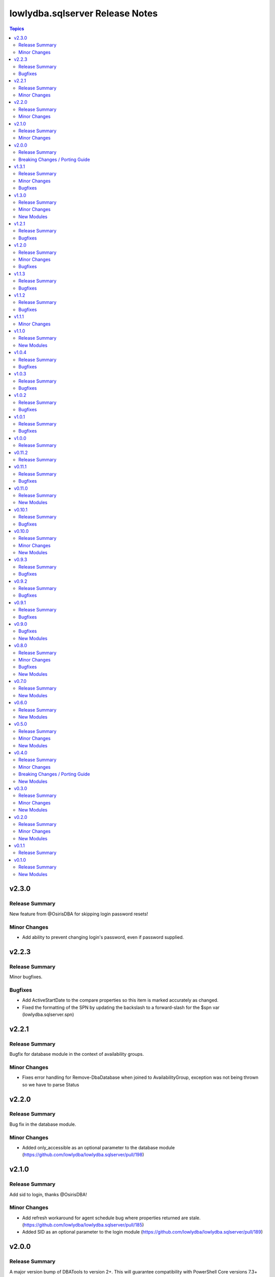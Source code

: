 ================================
lowlydba.sqlserver Release Notes
================================

.. contents:: Topics


v2.3.0
======

Release Summary
---------------

New feature from @OsirisDBA for skipping login password resets!

Minor Changes
-------------

- Add ability to prevent changing login's password, even if password supplied.

v2.2.3
======

Release Summary
---------------

Minor bugfixes.

Bugfixes
--------

- Add ActiveStartDate to the compare properties so this item is marked accurately as changed.
- Fixed the formatting of the SPN by updating the backslash to a forward-slash for the $spn var (lowlydba.sqlserver.spn)

v2.2.1
======

Release Summary
---------------

Bugfix for database module in the context of availability groups.

Minor Changes
-------------

- Fixes error handling for Remove-DbaDatabase when joined to AvailabilityGroup, exception was not being thrown so we have to parse Status

v2.2.0
======

Release Summary
---------------

Bug fix in the database module.

Minor Changes
-------------

- Added only_accessible as an optional parameter to the database module (https://github.com/lowlydba/lowlydba.sqlserver/pull/198)

v2.1.0
======

Release Summary
---------------

Add sid to login, thanks @OsirisDBA!

Minor Changes
-------------

- Add refresh workaround for agent schedule bug where properties returned are stale. (https://github.com/lowlydba/lowlydba.sqlserver/pull/185)
- Added SID as an optional parameter to the login module (https://github.com/lowlydba/lowlydba.sqlserver/pull/189)

v2.0.0
======

Release Summary
---------------

A major version bump of DBATools to version 2+. This will guarantee compatibility with PowerShell Core versions 7.3+ and future SQL Server versions. For more information on that release, see https://blog.netnerds.net/2023/03/whats-new-dbatools-2.0/. Outside of major problems, new changes to this collection will not be backported to v1.

Breaking Changes / Porting Guide
--------------------------------

- Updating minimum DBATools version to v2.0.0 to allow for pwsh 7.3+ compatibility. There may also be breaking change behavior in DBATools, see https://blog.netnerds.net/2023/03/whats-new-dbatools-2.0/. (https://github.com/lowlydba/lowlydba.sqlserver/pull/181)

v1.3.1
======

Release Summary
---------------

Small bugfixes and documentation enhancements.

Minor Changes
-------------

- Update login module documentation to indicate result will always be changed when a password is supplied. (https://github.com/lowlydba/lowlydba.sqlserver/pull/167)

Bugfixes
--------

- Fixes to incorrect variable reference in Login module (https://github.com/lowlydba/lowlydba.sqlserver/pull/161)

v1.3.0
======

Release Summary
---------------

New module to manage credentials added!

Minor Changes
-------------

- Adding a new credential module

New Modules
-----------

- credential - Configures a credential on a SQL server

v1.2.1
======

Release Summary
---------------

More Azure SQL Managed Instance compatibility fixes.

Bugfixes
--------

- Added missing mapping for UseDestinationDefaultDirectories (https://github.com/lowlydba/lowlydba.sqlserver/pull/153)
- Removed default value for KeepCDC to fix compatability with SQL MI (https://github.com/lowlydba/lowlydba.sqlserver/pull/153)
- Removed default value for UseDestinationDefaultDirectories to fix compatability with SQL MI (https://github.com/lowlydba/lowlydba.sqlserver/pull/153)

v1.2.0
======

Release Summary
---------------

Azure SQL MI compatibility fixes & indicating required restarts for settings changes.

Minor Changes
-------------

- Fixed typo in the traceflag module's documentation. (https://github.com/lowlydba/lowlydba.sqlserver/pull/150)
- Return "RestartRequired" when a module performs changes that require an addition service restart to take effect. (https://github.com/lowlydba/lowlydba.sqlserver/pull/150/)

Bugfixes
--------

- Removed default value for ReplaceDbNameInFile to fix compatability with SQL MI (https://github.com/lowlydba/lowlydba.sqlserver/pull/148)

v1.1.3
======

Release Summary
---------------

Another minor fix to increase SQL Managed Instance support.

Bugfixes
--------

- Removed default value for reuse_source_folder_structure to fix compatability with SQL MI (https://github.com/lowlydba/lowlydba.sqlserver/pull/145)

v1.1.2
======

Release Summary
---------------

Bug fix for Azure Database Managed Instance compatibility.

Bugfixes
--------

- Removed the default value for xp_dirtree to allow compatibility with Azure SQL Mangaed instances (https://github.com/lowlydba/lowlydba.sqlserver/pull/141)

v1.1.1
======

Minor Changes
-------------

- modules - all modules now document their platform and support for check mode in their attributes documentation (https://github.com/lowlydba/lowlydba.sqlserver/pull/134).

v1.1.0
======

Release Summary
---------------

Adding a new user module.

New Modules
-----------

- user - Configures a user within a database

v1.0.4
======

Release Summary
---------------

Minor fixes to resolve new dlevel sanity checks.

Bugfixes
--------

- Fix cleanup_time default to match documentation default & lint fixes (https://github.com/lowlydba/lowlydba.sqlserver/pull/127).

v1.0.3
======

Release Summary
---------------

Minor documentation fixes from the second Ansible inclusion review.

Bugfixes
--------

- Minor documentation fixes (https://github.com/lowlydba/lowlydba.sqlserver/pull/122).

v1.0.2
======

Release Summary
---------------

Minor documentation bugfixes and enhancements as requested in the Ansible inclusion process.

Bugfixes
--------

- _SqlServerUtils module_util - added explicit license to private module util (https://github.com/lowlydba/lowlydba.sqlserver/pull/119).
- meta/runtime.yml - updated out of date runtime version info (https://github.com/lowlydba/lowlydba.sqlserver/pull/119).
- most modules - fixed alignment, formatting, and typos in module documentation (https://github.com/lowlydba/lowlydba.sqlserver/pull/119).

v1.0.1
======

Release Summary
---------------

Minor bug fix.

Bugfixes
--------

- Fixed bug in how the classifier function name is being assigned to the variable in the resource_governor module.

v1.0.0
======

Release Summary
---------------

Bumping to version 1.0.0 now that this collection is being used in production in at least one place 🎉

v0.11.2
=======

Release Summary
---------------

Bumping required dbatools version to ensure the `restore` module works on MacOS PowerShell Core (https://github.com/dataplat/dbatools/pull/8435).

v0.11.1
=======

Release Summary
---------------

Bug fixes for AlwaysOn related modules and fixing errors in some documentation examples.

Bugfixes
--------

- Fix `availability_group` module so that NUL backups can be properly taken if needed.
- Fix incorrect examples in `availability_group` module documentation.
- Fix incorrect examples in `install_script` module documentation.
- Fix incorrect examples in `spn` module documentationb.
- Fixed bugs where adding replica did not work properly for several reasons.

v0.11.0
=======

Release Summary
---------------

Adding new dbops module.

New Modules
-----------

- install_script - Runs migration scripts against a database.

v0.10.1
=======

Release Summary
---------------

Bug fix for resource_governor.

Bugfixes
--------

- Fix change detection in resource_governor module.

v0.10.0
=======

Release Summary
---------------

The first_responder_kit and tcp_port modules, along with a bump in the required dbatools version.

Minor Changes
-------------

- Update minimum required DBATools version universally to 1.1.108 to accommodate new tcp module.

New Modules
-----------

- first_responder_kit - Install/update the First Responder Kit scripts.
- tcp_port - Sets the TCP port for the instance.

v0.9.3
======

Release Summary
---------------

More change detection fixing.

Bugfixes
--------

- memory - Fix improper changed detection.

v0.9.2
======

Release Summary
---------------

Bugfixes for agent related modules that incorrectly reported change statuses.

Bugfixes
--------

- agent_job - Fix incorrectly reported change status when no change occurred.
- agent_job_schedule - Fix incorrectly reported change status when no change occurred.
- agent_job_step - Fix incorrectly reported change status when no change occurred.

v0.9.1
======

Release Summary
---------------

Bugfix!

Bugfixes
--------

- Allow agent job steps to be removed by specifying the step ID only. This is likely needed in cleanup of steps from previous job configurations.

v0.9.0
======

Bugfixes
--------

- backup - Only use blocksize when specified.

New Modules
-----------

- restore - Performs a restore operation.

v0.8.0
======

Release Summary
---------------

A few small fixes and the new 'backup' module.

Minor Changes
-------------

- Standardize use of 'database' vs 'database_name' in all documentation and options specs. Not a breaking change.

Bugfixes
--------

- Fix inability to enable an agent job schedule after it has been disabled.

New Modules
-----------

- backup - Performs a backup operation.

v0.7.0
======

Release Summary
---------------

Add module for DBA Multitool.

New Modules
-----------

- dba_multitool - Install/update the DBA Multitool suite by John McCAll

v0.6.0
======

Release Summary
---------------

Adding new SPN module

New Modules
-----------

- spn - Configures SPNs for SQL Server.

v0.5.0
======

Release Summary
---------------

CI and testing improvements, along with the final availability group module ag_replica.

Minor Changes
-------------

- Remove CI support for Ansible 2.10

New Modules
-----------

- ag_listener - Configures an availability group listener.
- ag_replica - Configures an availability group replica.

v0.4.0
======

Release Summary
---------------

Two new AlwaysOn modules and a few consistency fixes!

Minor Changes
-------------

- Test for 'Name' property for sa module after dbatools release 1.1.95 standardizes command outputs. (https://github.com/dataplat/dbatools/releases/tag/v1.1.95)

Breaking Changes / Porting Guide
--------------------------------

- All modules should use a bool 'enabled' instead of a string 'status' to control object state.

New Modules
-----------

- availability_group - Configures availability group(s).
- hadr - Enable or disable HADR.

v0.3.0
======

Release Summary
---------------

New sa module and fixes for login related modules.

Minor Changes
-------------

- Fix logic to properly pass password policy options to function in the login module.

New Modules
-----------

- sa - Configure the 'sa' login for security best practices.

v0.2.0
======

Release Summary
---------------

Code cleanup, testing improvements, new _info module!

Minor Changes
-------------

- Add DbaTools module requirement to documentation and fix missing examples. (https://github.com/lowlydba/lowlydba.sqlserver/pull/47)
- Utilize PowerShell Requires for dbatools min version needs instead of custom function. Consolidate/standardize credential setup and serialization. (https://github.com/lowlydba/lowlydba.sqlserver/pull/48)

New Modules
-----------

- instance_info - Returns basic information for a SQL Server instance.

v0.1.1
======

Release Summary
---------------

Add database tag for Galaxy

v0.1.0
======

Release Summary
---------------

It's a release! First version to publish to Ansible Galaxy.

New Modules
-----------

- agent_job - Configures a SQL Agent job.
- agent_job_category - Configures a SQL Agent job category.
- agent_job_schedule - Configures a SQL Agent job schedule.
- agent_job_step - Configures a SQL Agent job step.
- database - Creates and configures a database.
- login - Configures a login for the target SQL Server instance.
- maintenance_solution - Install/update Maintenance Solution
- memory - Sets the maximum memory for a SQL Server instance.
- nonquery - Executes a generic nonquery.
- resource_governor - Configures the resource governor on a SQL Server instance.
- rg_resource_pool - Configures a resource pool for use by the Resource Governor.
- rg_workload_group - Configures a workload group for use by the Resource Governor.
- sp_configure - Make instance level system configuration changes via sp_configure.
- sp_whoisactive - Install/update sp_whoisactive by Adam Mechanic.
- traceflag - Enable or disable global trace flags on a SQL  Server instance.
